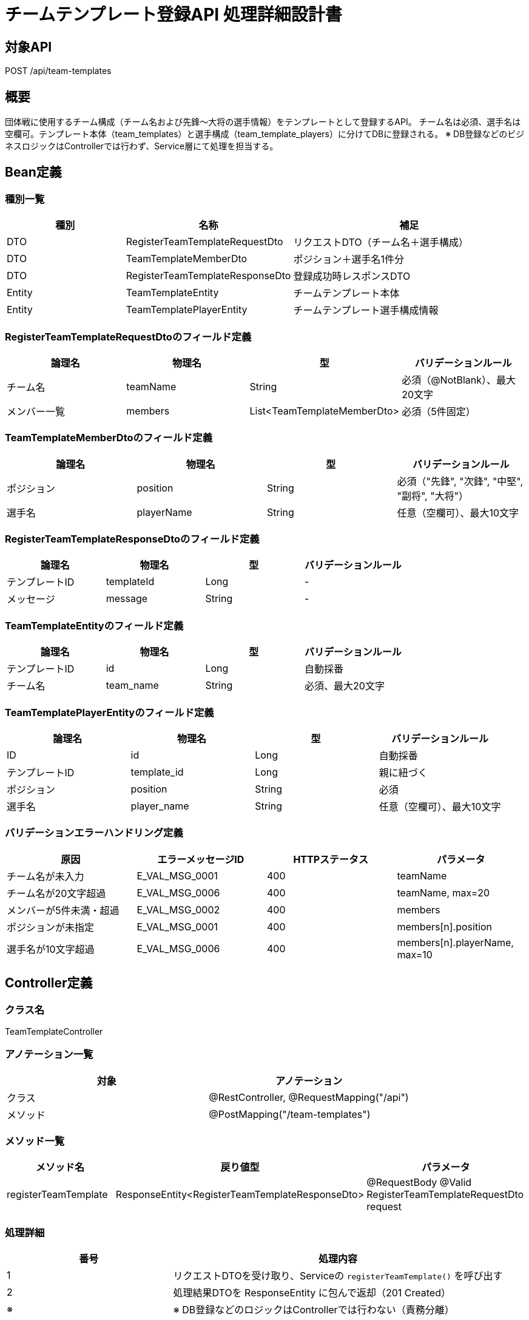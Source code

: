 = チームテンプレート登録API 処理詳細設計書

== 対象API
POST /api/team-templates

== 概要
団体戦に使用するチーム構成（チーム名および先鋒〜大将の選手情報）をテンプレートとして登録するAPI。  
チーム名は必須、選手名は空欄可。テンプレート本体（team_templates）と選手構成（team_template_players）に分けてDBに登録される。  
※ DB登録などのビジネスロジックはControllerでは行わず、Service層にて処理を担当する。

== Bean定義

=== 種別一覧

[cols="1,1,2", options="header"]
|===
| 種別 | 名称                             | 補足

| DTO  | RegisterTeamTemplateRequestDto    | リクエストDTO（チーム名＋選手構成）
| DTO  | TeamTemplateMemberDto             | ポジション＋選手名1件分
| DTO  | RegisterTeamTemplateResponseDto   | 登録成功時レスポンスDTO
| Entity | TeamTemplateEntity              | チームテンプレート本体
| Entity | TeamTemplatePlayerEntity        | チームテンプレート選手構成情報
|===

=== RegisterTeamTemplateRequestDtoのフィールド定義

[cols="1,1,1,1", options="header"]
|===
| 論理名     | 物理名       | 型              | バリデーションルール

| チーム名   | teamName     | String          | 必須（@NotBlank）、最大20文字
| メンバー一覧 | members      | List<TeamTemplateMemberDto> | 必須（5件固定）
|===

=== TeamTemplateMemberDtoのフィールド定義

[cols="1,1,1,1", options="header"]
|===
| 論理名     | 物理名     | 型     | バリデーションルール

| ポジション | position   | String | 必須（"先鋒", "次鋒", "中堅", "副将", "大将"）
| 選手名     | playerName | String | 任意（空欄可）、最大10文字
|===

=== RegisterTeamTemplateResponseDtoのフィールド定義

[cols="1,1,1,1", options="header"]
|===
| 論理名         | 物理名     | 型   | バリデーションルール

| テンプレートID | templateId | Long | -
| メッセージ     | message    | String | -
|===

=== TeamTemplateEntityのフィールド定義

[cols="1,1,1,1", options="header"]
|===
| 論理名         | 物理名     | 型   | バリデーションルール

| テンプレートID | id         | Long | 自動採番
| チーム名       | team_name  | String | 必須、最大20文字
|===

=== TeamTemplatePlayerEntityのフィールド定義

[cols="1,1,1,1", options="header"]
|===
| 論理名       | 物理名        | 型     | バリデーションルール

| ID           | id            | Long   | 自動採番
| テンプレートID | template_id  | Long   | 親に紐づく
| ポジション   | position       | String | 必須
| 選手名       | player_name    | String | 任意（空欄可）、最大10文字
|===

=== バリデーションエラーハンドリング定義

[cols="1,1,1,1", options="header"]
|===
| 原因                      | エラーメッセージID     | HTTPステータス | パラメータ

| チーム名が未入力          | E_VAL_MSG_0001         | 400             | teamName
| チーム名が20文字超過      | E_VAL_MSG_0006         | 400             | teamName, max=20
| メンバーが5件未満・超過   | E_VAL_MSG_0002         | 400             | members
| ポジションが未指定        | E_VAL_MSG_0001         | 400             | members[n].position
| 選手名が10文字超過        | E_VAL_MSG_0006         | 400             | members[n].playerName, max=10
|===

== Controller定義

=== クラス名
TeamTemplateController

=== アノテーション一覧

[cols="1,1", options="header"]
|===
| 対象     | アノテーション

| クラス   | @RestController, @RequestMapping("/api")
| メソッド | @PostMapping("/team-templates")
|===

=== メソッド一覧

[cols="1,1,1", options="header"]
|===
| メソッド名             | 戻り値型                                  | パラメータ

| registerTeamTemplate   | ResponseEntity<RegisterTeamTemplateResponseDto> | @RequestBody @Valid RegisterTeamTemplateRequestDto request
|===

=== 処理詳細

[cols="1,2", options="header"]
|===
| 番号 | 処理内容

| 1 | リクエストDTOを受け取り、Serviceの `registerTeamTemplate()` を呼び出す
| 2 | 処理結果DTOを ResponseEntity に包んで返却（201 Created）
| ※ | ※ DB登録などのロジックはControllerでは行わない（責務分離）
|===

== Service定義

=== クラス名
TeamTemplateService

=== メソッド：registerTeamTemplate

[cols="1,1,1", options="header"]
|===
| メソッド名             | 戻り値型                            | パラメータ

| registerTeamTemplate   | RegisterTeamTemplateResponseDto     | RegisterTeamTemplateRequestDto request
|===

=== 処理詳細

[cols="1,2", options="header"]
|===
| 番号 | 処理内容

| 1 | リクエストの `teamName` を TeamTemplateEntity に変換し `insertTeamTemplate()` 実行
| 2 | 自動採番された `templateId` を取得
| 3 | members をループし、TeamTemplatePlayerEntity を生成し一括登録
| 4 | templateId を含む RegisterTeamTemplateResponseDto を返却
|===

== Repository定義

=== TeamTemplateMapper（MyBatis）

[source,sql]
----
<insert id="insertTeamTemplate" parameterType="TeamTemplateEntity"
        useGeneratedKeys="true" keyProperty="id">
  INSERT INTO team_templates (team_name)
  VALUES (#{teamName})
</insert>

<insert id="insertTeamTemplatePlayers" parameterType="java.util.List">
  INSERT INTO team_template_players (template_id, position, player_name)
  VALUES
  <foreach collection="list" item="item" separator=",">
    (#{item.templateId}, #{item.position}, #{item.playerName})
  </foreach>
</insert>
----
